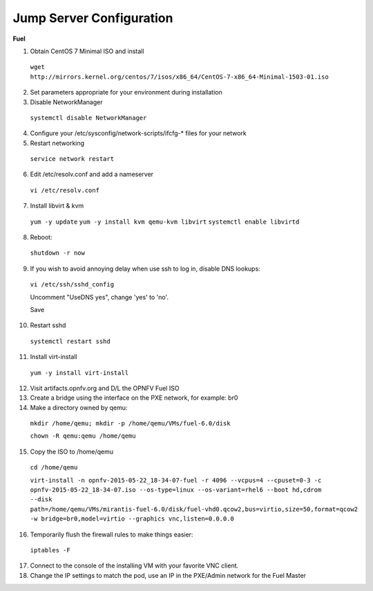 .. This work is licensed under a Creative Commons Attribution 4.0 International License.
.. http://creativecommons.org/licenses/by/4.0
.. (c) 2016 OPNFV.


Jump Server Configuration
-------------------------

**Fuel**

1. Obtain CentOS 7 Minimal ISO and install

  ``wget http://mirrors.kernel.org/centos/7/isos/x86_64/CentOS-7-x86_64-Minimal-1503-01.iso``

2. Set parameters appropriate for your environment during installation

3. Disable NetworkManager

  ``systemctl disable NetworkManager``

4. Configure your /etc/sysconfig/network-scripts/ifcfg-* files for your network

5. Restart networking

  ``service network restart``

6. Edit /etc/resolv.conf and add a nameserver

  ``vi /etc/resolv.conf``

7. Install libvirt & kvm

  ``yum -y update``
  ``yum -y install kvm qemu-kvm libvirt``
  ``systemctl enable libvirtd``

8. Reboot:

  ``shutdown -r now``

9. If you wish to avoid annoying delay when use ssh to log in, disable DNS lookups:

  ``vi /etc/ssh/sshd_config``

  Uncomment "UseDNS yes", change 'yes' to 'no'.

  Save

10. Restart sshd

  ``systemctl restart sshd``

11. Install virt-install

  ``yum -y install virt-install``

12. Visit artifacts.opnfv.org and D/L the OPNFV Fuel ISO

13. Create a bridge using the interface on the PXE network, for example: br0

14. Make a directory owned by qemu:

  ``mkdir /home/qemu; mkdir -p /home/qemu/VMs/fuel-6.0/disk``

  ``chown -R qemu:qemu /home/qemu``

15. Copy the ISO to /home/qemu

  ``cd /home/qemu``

  ``virt-install -n opnfv-2015-05-22_18-34-07-fuel -r 4096 --vcpus=4
  --cpuset=0-3 -c opnfv-2015-05-22_18-34-07.iso --os-type=linux
  --os-variant=rhel6 --boot hd,cdrom --disk
  path=/home/qemu/VMs/mirantis-fuel-6.0/disk/fuel-vhd0.qcow2,bus=virtio,size=50,format=qcow2
  -w bridge=br0,model=virtio --graphics vnc,listen=0.0.0.0``

16. Temporarily flush the firewall rules to make things easier:

  ``iptables -F``

17. Connect to the console of the installing VM with your favorite VNC client.

18. Change the IP settings to match the pod, use an IP in the PXE/Admin network for the Fuel Master
